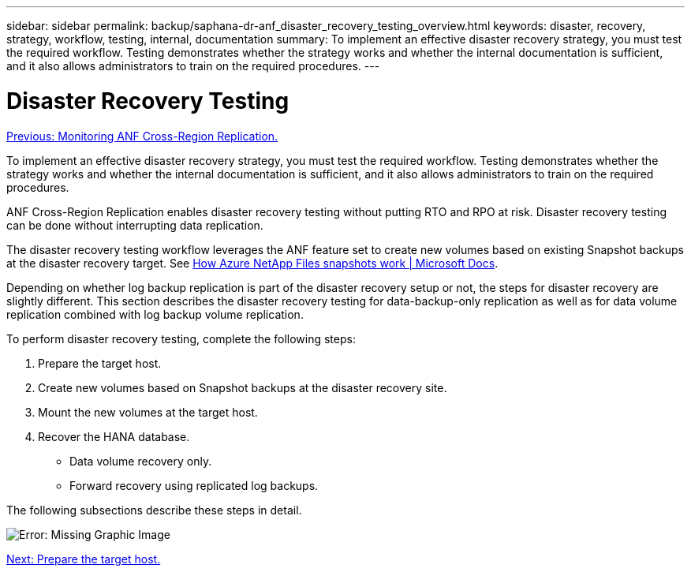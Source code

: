 ---
sidebar: sidebar
permalink: backup/saphana-dr-anf_disaster_recovery_testing_overview.html
keywords: disaster, recovery, strategy, workflow, testing, internal, documentation
summary: To implement an effective disaster recovery strategy, you must test the required workflow. Testing demonstrates whether the strategy works and whether the internal documentation is sufficient, and it also allows administrators to train on the required procedures.
---

= Disaster Recovery Testing
:hardbreaks:
:nofooter:
:icons: font
:linkattrs:
:imagesdir: ./../media/

//
// This file was created with NDAC Version 2.0 (August 17, 2020)
//
// 2021-05-24 12:07:40.359938
//

link:saphana-dr-anf_monitoring_anf_cross-region_replication.html[Previous: Monitoring ANF Cross-Region Replication.]

To implement an effective disaster recovery strategy, you must test the required workflow. Testing demonstrates whether the strategy works and whether the internal documentation is sufficient, and it also allows administrators to train on the required procedures.

ANF Cross-Region Replication enables disaster recovery testing without putting RTO and RPO at risk. Disaster recovery testing can be done without interrupting data replication.

The disaster recovery testing workflow leverages the ANF feature set to create new volumes based on existing Snapshot backups at the disaster recovery target. See https://docs.microsoft.com/en-us/azure/azure-netapp-files/snapshots-introduction[How Azure NetApp Files snapshots work | Microsoft Docs^].

Depending on whether log backup replication is part of the disaster recovery setup or not, the steps for disaster recovery are slightly different. This section describes the disaster recovery testing for data-backup-only replication as well as for data volume replication combined with log backup volume replication.

To perform disaster recovery testing, complete the following steps:

. Prepare the target host.
. Create new volumes based on Snapshot backups at the disaster recovery site.
. Mount the new volumes at the target host.
. Recover the HANA database.

** Data volume recovery only.
** Forward recovery using replicated log backups.

The following subsections describe these steps in detail.

image:saphana-dr-anf_image18.png[Error: Missing Graphic Image]

link:saphana-dr-anf_prepare_the_target_host.html[Next: Prepare the target host.]

